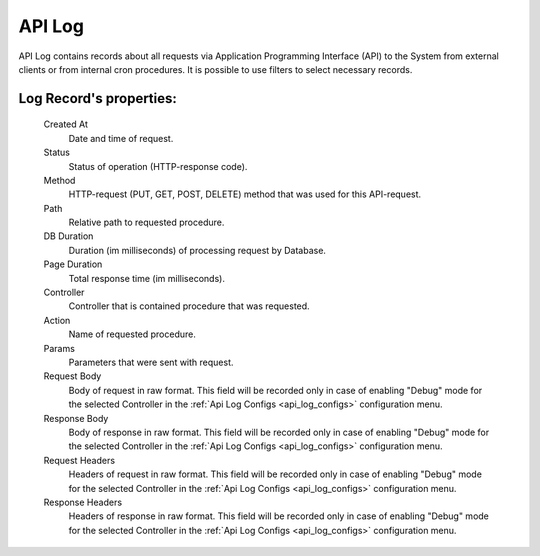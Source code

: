 
.. _api_logs:

API Log
~~~~~~~

API Log contains records about all requests via Application Programming Interface (API) to the System from external clients or from internal cron procedures. It is possible to use filters to select necessary records.

**Log Record**'s properties:
````````````````````````````
    Created At
        Date and time of request.
    Status
        Status of operation (HTTP-response code).
    Method
        HTTP-request (PUT, GET, POST, DELETE) method that was used for this API-request.
    Path
        Relative path to requested procedure.
    DB Duration
        Duration (im milliseconds) of processing request by Database.
    Page Duration
        Total response time (im milliseconds).
    Controller
        Controller that is contained procedure that was requested.
    Action
        Name of requested procedure.
    Params
        Parameters that were sent with request.
    Request Body
        Body of request in raw format. This field will be recorded only in case of enabling "Debug" mode for the selected Controller in the :ref:`Api Log Configs <api_log_configs>` configuration menu.
    Response Body
        Body of response in raw format. This field will be recorded only in case of enabling "Debug" mode for the selected Controller in the :ref:`Api Log Configs <api_log_configs>` configuration menu.
    Request Headers
        Headers of request in raw format. This field will be recorded only in case of enabling "Debug" mode for the selected Controller in the :ref:`Api Log Configs <api_log_configs>` configuration menu.
    Response Headers
        Headers of response in raw format. This field will be recorded only in case of enabling "Debug" mode for the selected Controller in the :ref:`Api Log Configs <api_log_configs>` configuration menu.


